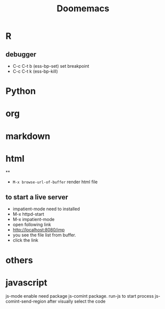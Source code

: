#+title: Doomemacs


* R

** debugger
- C-c C-t b (ess-bp-set) set breakpoint
- C-c C-t k (ess-bp-kill)

* Python

* org

* markdown



* html
**
- =M-x browse-url-of-buffer= render html file
** to start a live server
- impatient-mode need to installed
- M-x httpd-start
- M-x impatient-mode
- open following link
- http://localhost:8080/imp
- you see the file list from buffer.
- click the link


* others

* javascript
js-mode enable
need package js-comint package.
run-js to start process
js-comint-send-region after visually select the code
